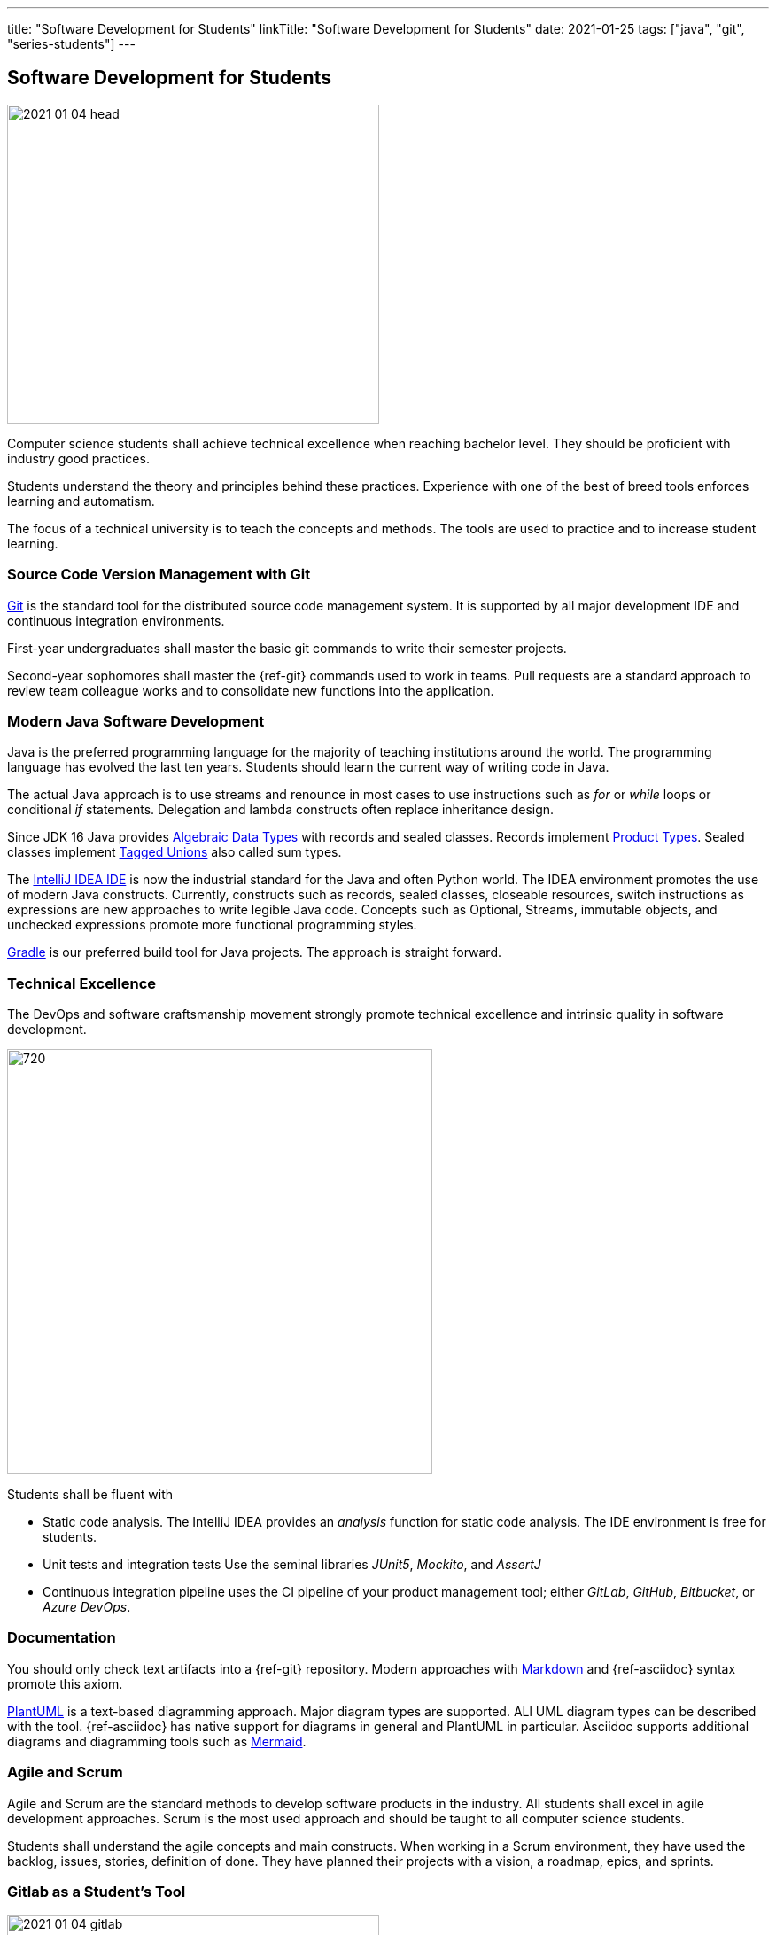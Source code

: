 ---
title: "Software Development for Students"
linkTitle: "Software Development for Students"
date: 2021-01-25
tags: ["java", "git", "series-students"]
---

== Software Development for Students
:author: Marcel Baumann
:email: <marcel.baumann@tangly.net>
:homepage: https://www.tangly.net/
:company: https://www.tangly.net/[tangly llc]

image::2021-01-04-head.jpg[width=420,height=360,role=left]

Computer science students shall achieve technical excellence when reaching bachelor level.
They should be proficient with industry good practices.

Students understand the theory and principles behind these practices.
Experience with one of the best of breed tools enforces learning and automatism.

The focus of a technical university is to teach the concepts and methods.
The tools are used to practice and to increase student learning.

=== Source Code Version Management with Git

https://git-scm.com/[Git] is the standard tool for the distributed source code management system.
It is supported by all major development IDE and continuous integration environments.

First-year undergraduates shall master the basic git commands to write their semester projects.

Second-year sophomores shall master the {ref-git} commands used to work in teams.
Pull requests are a standard approach to review team colleague works and to consolidate new functions into the application.

=== Modern Java Software Development

Java is the preferred programming language for the majority of teaching institutions around the world.
The programming language has evolved the last ten years.
Students should learn the current way of writing code in Java.

The actual Java approach is to use streams and renounce in most cases to use instructions such as _for_ or _while_ loops or conditional _if_ statements.
Delegation and lambda constructs often replace inheritance design.

Since JDK 16 Java provides https://en.wikipedia.org/wiki/Algebraic_data_type[Algebraic Data Types] with records and sealed classes.
Records implement https://en.wikipedia.org/wiki/Product_type[Product Types].
Sealed classes implement https://en.wikipedia.org/wiki/Tagged_union[Tagged Unions] also called sum types.

The https://www.jetbrains.com/idea/[IntelliJ IDEA IDE] is now the industrial standard for the Java and often Python world.
The IDEA environment promotes the use of modern Java constructs.
Currently, constructs such as records, sealed classes, closeable resources, switch instructions as expressions are new approaches to write legible Java code.
Concepts such as Optional, Streams, immutable objects, and unchecked expressions promote more functional programming styles.

https://gradle.org/[Gradle] is our preferred build tool for Java projects.
The approach is straight forward.

=== Technical Excellence

The DevOps and software craftsmanship movement strongly promote technical excellence and intrinsic quality in software development.

image::2021-01-04-devOps.png[720,480,role=left]

Students shall be fluent with

* Static code analysis.
The IntelliJ IDEA provides an _analysis_ function for static code analysis.
The IDE environment is free for students.
* Unit tests and integration tests Use the seminal libraries _JUnit5_, _Mockito_, and _AssertJ_
* Continuous integration pipeline uses the CI pipeline of your product management tool; either _GitLab_, _GitHub_, _Bitbucket_, or _Azure DevOps_.

=== Documentation

You should only check text artifacts into a {ref-git} repository.
Modern approaches with https://en.wikipedia.org/wiki/Markdown[Markdown] and {ref-asciidoc} syntax promote this axiom.

https://plantuml.com/[PlantUML] is a text-based diagramming approach.
Major diagram types are supported.
ALl UML diagram types can be described with the tool.
{ref-asciidoc} has native support for diagrams in general and PlantUML in particular.
Asciidoc supports additional diagrams and diagramming tools such as https://mermaid-js.github.io/mermaid[Mermaid].

=== Agile and Scrum

Agile and Scrum are the standard methods to develop software products in the industry.
All students shall excel in agile development approaches.
Scrum is the most used approach and should be taught to all computer science students.

Students shall understand the agile concepts and main constructs.
When working in a Scrum environment, they have used the backlog, issues, stories, definition of done.
They have planned their projects with a vision, a roadmap, epics, and sprints.

=== Gitlab as a Student's Tool

image::2021-01-04-gitlab.png[width=420,height=360,role=left]

Gitlab is an integrated solution for software development in teams and DevOps approaches.
It is the official tool provided in our https://www.hslu.ch/en/lucerne-school-of-information-technology/[Computer Science Department].

Students learn computer science principles and hands-on how to develop software applications.
They will use their learning to develop commercial software components when working after the completion of their studies.

=== Gitlab as a Lecturer's Tool

All the source code and artifacts of a student class are available in Gitlab.
The development history over a project or a semester is visible in Git.
The lecturers can access the artifacts or use scripts to extract the data necessary to set the grades for the students.
The grading process can be standardized.
The decision process is part of the Gitlab data and is auditable.

=== Links

The student series is a set of blogs showing how to use central tools for modern software development.

. link:../../2021/software-development-for-students[Software Development for Students]
. link:../../2018/pragmatic-craftsmanship-professional-software-developer[Pragmatic Craftsmanship]
. link:../../2017/why-use-current-software-components[Current Software Components]
. link:../../2016/git-branches-for-the-impatient[Git Branches for the Impatient]
. link:../../2017/git-local-repositories-for-the-impatient[Git Local Repositories For the Impatient]
. link:../../2021/gitlab-for-bachelor-students[Gitlab for Bachelor Students]
. link:../../2020/advocate-zero-bug-policy-in-your-projects/[Zero Bug Policy]
. link:../../2020//creating-a-technical-website-with-hugo-and-asciidoc[Creating a Technical Website with Hugo and AsciiDoc]
. link:../../2021/gitlab-for-bachelor-students[GitLab for Bachelor Students]
